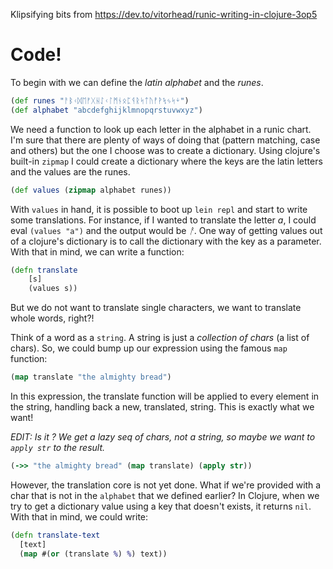 #+AUTHOR: 
#+html_head_extra: <link rel="stylesheet" type="text/css" href="https://storage.googleapis.com/app.klipse.tech/css/codemirror.css" />

Klipsifying bits from https://dev.to/vitorhead/runic-writing-in-clojure-3op5

* Code!
To begin with we can define the /latin alphabet/ and the /runes/.
#+BEGIN_SRC clojure
(def runes "ᚨᛒᚲᛞᛖᚠᚷᚺᛇᚲᛚᛗᚾᛟᛈᛩᚱᛋᛏᚢᚡᚹᛪᛃᛋᛎ")
(def alphabet "abcdefghijklmnopqrstuvwxyz")
#+END_SRC
We need a function to look up each letter in the alphabet in a runic
chart. I'm sure that there are plenty of ways of doing that (pattern
matching, case and others) but the one I choose was to create a
dictionary. Using clojure's built-in ~zipmap~ I could create a
dictionary where the keys are the latin letters and the values are the
runes.

#+BEGIN_SRC clojure
(def values (zipmap alphabet runes))
#+END_SRC

With ~values~ in hand, it is possible to boot up ~lein repl~ and start to
write some translations. For instance, if I wanted to translate the
letter /a/, I could eval ~(values "a")~ and the output would be /ᚨ/. One way
of getting values out of a clojure's dictionary is to call the
dictionary with the key as a parameter. With that in mind, we can
write a function:

#+BEGIN_SRC clojure
(defn translate
    [s]
    (values s))
#+END_SRC

But we do not want to translate single characters, we want to translate whole words, right?!

Think of a word as a ~string~. A string is just a /collection of chars/ (a
list of chars). So, we could bump up our expression using the famous
~map~ function:

#+BEGIN_SRC clojure
(map translate "the almighty bread")
#+END_SRC

In this expression, the translate function will be applied to every
element in the string, handling back a new, translated, string. This
is exactly what we want!

/EDIT: Is it ? We get a lazy seq of chars, not a string, so maybe we
want to ~apply str~ to the result./

#+BEGIN_SRC clojure
(->> "the almighty bread" (map translate) (apply str))
#+END_SRC


However, the translation core is not yet done. What if we're provided
with a char that is not in the ~alphabet~ that we defined earlier? In
Clojure, when we try to get a dictionary value using a key that
doesn't exists, it returns ~nil~. With that in mind, we could write:

#+BEGIN_SRC clojure
(defn translate-text
  [text]
  (map #(or (translate %) %) text))
#+END_SRC



#+html: <script type="text/javascript">window.klipse_settings = {selector: '.src-clojure'};</script>
#+html: <script src="https://storage.googleapis.com/app.klipse.tech/plugin/js/klipse_plugin.js"></script>
